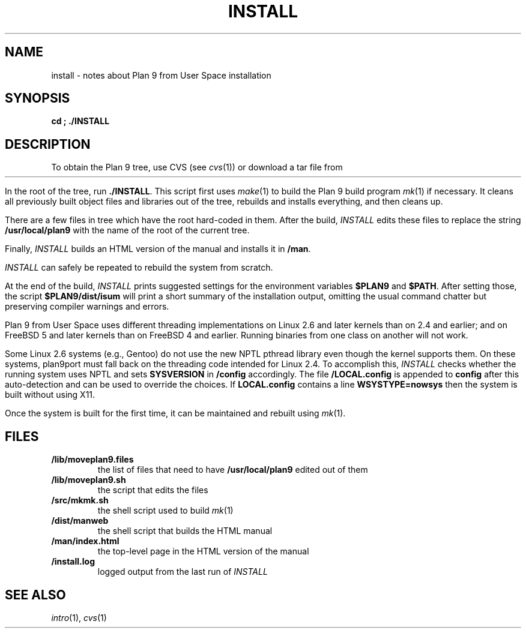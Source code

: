 .TH INSTALL 1
.SH NAME
install \- notes about Plan 9 from User Space installation
.SH SYNOPSIS
.B
cd \*9; ./INSTALL
.SH DESCRIPTION
To obtain the Plan 9 tree, use CVS
(see
.IR cvs (1))
or download a tar file from
.HR http://swtch.com/plan9port "" .
.PP
In the root of the tree, run
.BR ./INSTALL .
This script first uses
.IR make (1)
to build the Plan 9 build program
.IR mk (1)
if necessary.
It cleans all previously built object files and libraries out of the tree,
rebuilds and installs everything, and then cleans up.
.PP
There are a few files in tree which have the root
hard-coded in them.
After the build, 
.I INSTALL
edits these files to replace the string
.B /usr/local/plan9
with the name of the root of the current tree.
.PP
Finally,
.I INSTALL
builds an HTML version of the manual and installs it in
.BR \*9/man .
.PP
.I INSTALL
can safely be repeated to rebuild the system from scratch.
.PP
At the end of the build,
.I INSTALL
prints suggested settings for the environment variables 
.B $PLAN9
and
.BR $PATH .
After setting those, the script
.B $PLAN9/dist/isum
will print a short summary of the installation output,
omitting the usual command chatter but preserving
compiler warnings and errors.
.PP
Plan 9 from User Space uses different threading implementations on Linux 2.6 and
later kernels than on 2.4 and earlier;
and on FreeBSD 5 and later kernels than on FreeBSD 4 and earlier.
Running binaries from one class on another will not work.
.PP
Some Linux 2.6 systems (e.g., Gentoo) do not use the new NPTL pthread library
even though the kernel supports them.  On these systems, plan9port must 
fall back on the threading code intended for Linux 2.4.  To accomplish this,
.I INSTALL
checks whether the running system uses NPTL and sets
.B SYSVERSION
in
.B \*9/config
accordingly.
The file
.B \*9/LOCAL.config
is appended to
.B config
after this auto-detection and can be used to override the choices.
If 
.B LOCAL.config
contains a line
.B WSYSTYPE=nowsys
then the system is built without using X11.
.PP
Once the system is built for the first time,
it can be maintained and rebuilt using 
.IR mk (1).
.SH FILES
.TP
.B \*9/lib/moveplan9.files
the list of files that need to have
.B /usr/local/plan9
edited out of them
.TP
.B \*9/lib/moveplan9.sh
the script that edits the files
.TP
.B \*9/src/mkmk.sh
the shell script used to build
.IR mk (1)
.TP
.B \*9/dist/manweb
the shell script that builds the HTML manual
.TP
.B \*9/man/index.html
the top-level page in the HTML version of the manual
.TP
.B \*9/install.log
logged output from the last run of
.I INSTALL
.SH SEE ALSO
.IR intro (1),
.IR cvs (1)
